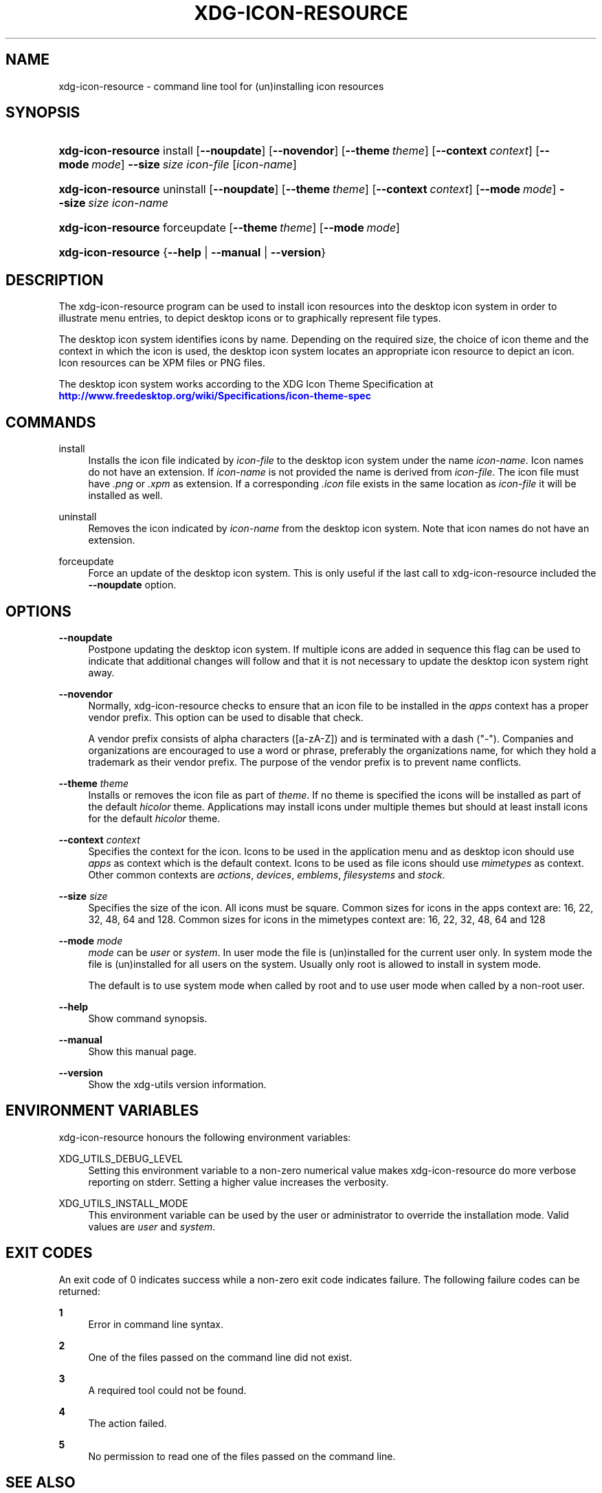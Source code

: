 '\" t
.\"     Title: xdg-icon-resource
.\"    Author: Kevin Krammer
.\" Generator: DocBook XSL Stylesheets vsnapshot <http://docbook.sf.net/>
.\"      Date: 08/09/2018
.\"    Manual: xdg-icon-resource Manual
.\"    Source: xdg-utils 1.0
.\"  Language: English
.\"
.TH "XDG\-ICON\-RESOURCE" "1" "08/09/2018" "xdg-utils 1.0" "xdg-icon-resource Manual"
.\" -----------------------------------------------------------------
.\" * Define some portability stuff
.\" -----------------------------------------------------------------
.\" ~~~~~~~~~~~~~~~~~~~~~~~~~~~~~~~~~~~~~~~~~~~~~~~~~~~~~~~~~~~~~~~~~
.\" http://bugs.debian.org/507673
.\" http://lists.gnu.org/archive/html/groff/2009-02/msg00013.html
.\" ~~~~~~~~~~~~~~~~~~~~~~~~~~~~~~~~~~~~~~~~~~~~~~~~~~~~~~~~~~~~~~~~~
.ie \n(.g .ds Aq \(aq
.el       .ds Aq '
.\" -----------------------------------------------------------------
.\" * set default formatting
.\" -----------------------------------------------------------------
.\" disable hyphenation
.nh
.\" disable justification (adjust text to left margin only)
.ad l
.\" -----------------------------------------------------------------
.\" * MAIN CONTENT STARTS HERE *
.\" -----------------------------------------------------------------
.SH "NAME"
xdg-icon-resource \- command line tool for (un)installing icon resources
.SH "SYNOPSIS"
.HP \w'\fBxdg\-icon\-resource\fR\ 'u
\fBxdg\-icon\-resource\fR install [\fB\-\-noupdate\fR] [\fB\-\-novendor\fR] [\fB\-\-theme\ \fR\fB\fItheme\fR\fR] [\fB\-\-context\ \fR\fB\fIcontext\fR\fR] [\fB\-\-mode\ \fR\fB\fImode\fR\fR] \fB\-\-size\ \fR\fB\fIsize\fR\fR \fIicon\-file\fR [\fIicon\-name\fR]
.HP \w'\fBxdg\-icon\-resource\fR\ 'u
\fBxdg\-icon\-resource\fR uninstall [\fB\-\-noupdate\fR] [\fB\-\-theme\ \fR\fB\fItheme\fR\fR] [\fB\-\-context\ \fR\fB\fIcontext\fR\fR] [\fB\-\-mode\ \fR\fB\fImode\fR\fR] \fB\-\-size\ \fR\fB\fIsize\fR\fR \fIicon\-name\fR
.HP \w'\fBxdg\-icon\-resource\fR\ 'u
\fBxdg\-icon\-resource\fR forceupdate [\fB\-\-theme\ \fR\fB\fItheme\fR\fR] [\fB\-\-mode\ \fR\fB\fImode\fR\fR]
.HP \w'\fBxdg\-icon\-resource\fR\ 'u
\fBxdg\-icon\-resource\fR {\fB\-\-help\fR | \fB\-\-manual\fR | \fB\-\-version\fR}
.SH "DESCRIPTION"
.PP
The xdg\-icon\-resource program can be used to install icon resources into the desktop icon system in order to illustrate menu entries, to depict desktop icons or to graphically represent file types\&.
.PP
The desktop icon system identifies icons by name\&. Depending on the required size, the choice of icon theme and the context in which the icon is used, the desktop icon system locates an appropriate icon resource to depict an icon\&. Icon resources can be XPM files or PNG files\&.
.PP
The desktop icon system works according to the XDG Icon Theme Specification at
\m[blue]\fB\%http://www.freedesktop.org/wiki/Specifications/icon-theme-spec\fR\m[]
.SH "COMMANDS"
.PP
install
.RS 4
Installs the icon file indicated by
\fIicon\-file\fR
to the desktop icon system under the name
\fIicon\-name\fR\&. Icon names do not have an extension\&. If
\fIicon\-name\fR
is not provided the name is derived from
\fIicon\-file\fR\&. The icon file must have
\fI\&.png\fR
or
\fI\&.xpm\fR
as extension\&. If a corresponding
\fI\&.icon\fR
file exists in the same location as
\fIicon\-file\fR
it will be installed as well\&.
.RE
.PP
uninstall
.RS 4
Removes the icon indicated by
\fIicon\-name\fR
from the desktop icon system\&. Note that icon names do not have an extension\&.
.RE
.PP
forceupdate
.RS 4
Force an update of the desktop icon system\&. This is only useful if the last call to xdg\-icon\-resource included the
\fB\-\-noupdate\fR
option\&.
.RE
.SH "OPTIONS"
.PP
\fB\-\-noupdate\fR
.RS 4
Postpone updating the desktop icon system\&. If multiple icons are added in sequence this flag can be used to indicate that additional changes will follow and that it is not necessary to update the desktop icon system right away\&.
.RE
.PP
\fB\-\-novendor\fR
.RS 4
Normally, xdg\-icon\-resource checks to ensure that an icon file to be installed in the
\fIapps\fR
context has a proper vendor prefix\&. This option can be used to disable that check\&.
.sp
A vendor prefix consists of alpha characters ([a\-zA\-Z]) and is terminated with a dash ("\-")\&. Companies and organizations are encouraged to use a word or phrase, preferably the organizations name, for which they hold a trademark as their vendor prefix\&. The purpose of the vendor prefix is to prevent name conflicts\&.
.RE
.PP
\fB\-\-theme\fR \fItheme\fR
.RS 4
Installs or removes the icon file as part of
\fItheme\fR\&. If no theme is specified the icons will be installed as part of the default
\fIhicolor\fR
theme\&. Applications may install icons under multiple themes but should at least install icons for the default
\fIhicolor\fR
theme\&.
.RE
.PP
\fB\-\-context\fR \fIcontext\fR
.RS 4
Specifies the context for the icon\&. Icons to be used in the application menu and as desktop icon should use
\fIapps\fR
as context which is the default context\&. Icons to be used as file icons should use
\fImimetypes\fR
as context\&. Other common contexts are
\fIactions\fR,
\fIdevices\fR,
\fIemblems\fR,
\fIfilesystems\fR
and
\fIstock\fR\&.
.RE
.PP
\fB\-\-size\fR \fIsize\fR
.RS 4
Specifies the size of the icon\&. All icons must be square\&. Common sizes for icons in the apps context are: 16, 22, 32, 48, 64 and 128\&. Common sizes for icons in the mimetypes context are: 16, 22, 32, 48, 64 and 128
.RE
.PP
\fB\-\-mode\fR \fImode\fR
.RS 4
\fImode\fR
can be
\fIuser\fR
or
\fIsystem\fR\&. In user mode the file is (un)installed for the current user only\&. In system mode the file is (un)installed for all users on the system\&. Usually only root is allowed to install in system mode\&.
.sp
The default is to use system mode when called by root and to use user mode when called by a non\-root user\&.
.RE
.PP
\fB\-\-help\fR
.RS 4
Show command synopsis\&.
.RE
.PP
\fB\-\-manual\fR
.RS 4
Show this manual page\&.
.RE
.PP
\fB\-\-version\fR
.RS 4
Show the xdg\-utils version information\&.
.RE
.SH "ENVIRONMENT VARIABLES"
.PP
xdg\-icon\-resource honours the following environment variables:
.PP
XDG_UTILS_DEBUG_LEVEL
.RS 4
Setting this environment variable to a non\-zero numerical value makes xdg\-icon\-resource do more verbose reporting on stderr\&. Setting a higher value increases the verbosity\&.
.RE
.PP
XDG_UTILS_INSTALL_MODE
.RS 4
This environment variable can be used by the user or administrator to override the installation mode\&. Valid values are
\fIuser\fR
and
\fIsystem\fR\&.
.RE
.SH "EXIT CODES"
.PP
An exit code of 0 indicates success while a non\-zero exit code indicates failure\&. The following failure codes can be returned:
.PP
\fB1\fR
.RS 4
Error in command line syntax\&.
.RE
.PP
\fB2\fR
.RS 4
One of the files passed on the command line did not exist\&.
.RE
.PP
\fB3\fR
.RS 4
A required tool could not be found\&.
.RE
.PP
\fB4\fR
.RS 4
The action failed\&.
.RE
.PP
\fB5\fR
.RS 4
No permission to read one of the files passed on the command line\&.
.RE
.SH "SEE ALSO"
.PP
\fBxdg-desktop-icon\fR(1),
\fBxdg-desktop-menu\fR(1),
\fBxdg-mime\fR(1),
\m[blue]\fBIcon theme specification\fR\m[]\&\s-2\u[1]\d\s+2
.SH "EXAMPLES"
.PP
To install an icon resource to depict a launcher for the application myfoobar, the company ShinyThings Inc\&. can use:
.sp
.if n \{\
.RS 4
.\}
.nf
xdg\-icon\-resource install \-\-size 64 shinythings\-myfoobar\&.png
.fi
.if n \{\
.RE
.\}
.PP
To install an icon for a new application/x\-foobar file type one can use:
.sp
.if n \{\
.RS 4
.\}
.nf
xdg\-icon\-resource install \-\-context mimetypes \-\-size 48 \&./mime\-foobar\-48\&.png application\-x\-foobar
xdg\-icon\-resource install \-\-context mimetypes \-\-size 64 \&./mime\-foobar\-64\&.png application\-x\-foobar
.fi
.if n \{\
.RE
.\}
.sp
This will install two icons with the name application\-x\-foobar but with different sizes\&.
.SH "AUTHORS"
.PP
\fBKevin Krammer\fR
.RS 4
Author.
.RE
.PP
\fBJeremy White\fR
.RS 4
Author.
.RE
.SH "COPYRIGHT"
.br
Copyright \(co 2006
.br
.SH "NOTES"
.IP " 1." 4
Icon theme specification
.RS 4
\%http://www.freedesktop.org/wiki/Specifications/icon-theme-spec/
.RE

